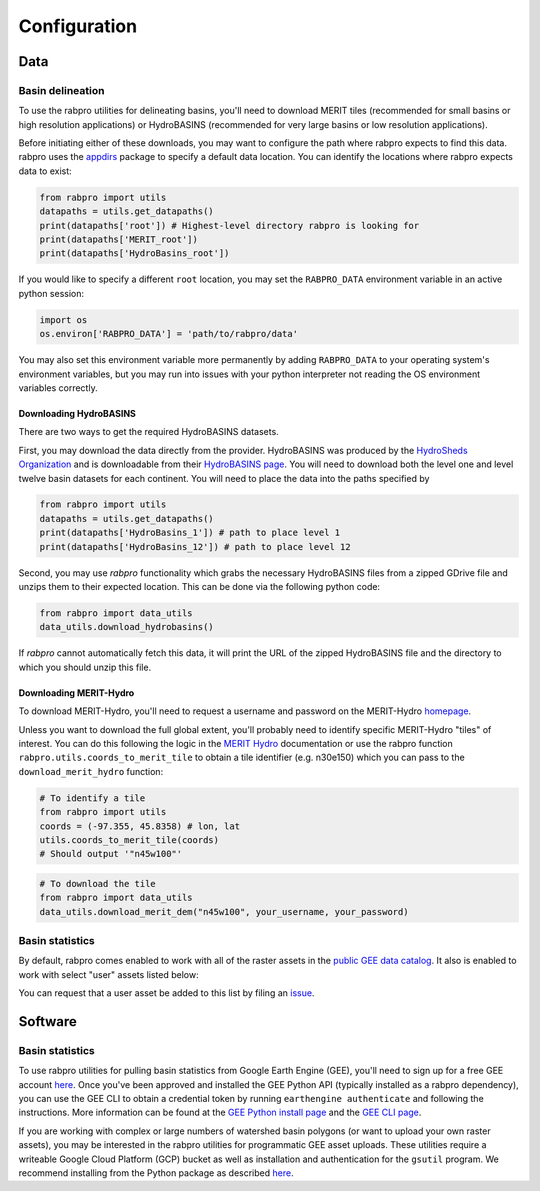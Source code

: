 .. _configure:

=============
Configuration
=============

Data
----

Basin delineation
~~~~~~~~~~~~~~~~~

To use the rabpro utilities for delineating basins, you'll need to download MERIT tiles (recommended for small basins or high resolution applications) or HydroBASINS (recommended for very large basins or low resolution applications).

Before initiating either of these downloads, you may want to configure the path where rabpro expects to find this data. rabpro uses the `appdirs <https://github.com/ActiveState/appdirs>`_ package to specify a default data location. You can identify the locations where rabpro expects data to exist:

.. code-block:: python

        from rabpro import utils
        datapaths = utils.get_datapaths()
        print(datapaths['root']) # Highest-level directory rabpro is looking for
        print(datapaths['MERIT_root']) 
        print(datapaths['HydroBasins_root'])


If you would like to specify a different ``root`` location, you may set the ``RABPRO_DATA`` environment variable in an active python session:

.. code-block:: python

        import os
        os.environ['RABPRO_DATA'] = 'path/to/rabpro/data'


You may also set this environment variable more permanently by adding ``RABPRO_DATA`` to your operating system's environment variables, but you may run into issues with your python interpreter not reading the OS environment variables correctly.



Downloading HydroBASINS
_______________________
There are two ways to get the required HydroBASINS datasets. 

First, you may download the data directly from the provider. HydroBASINS was produced by the `HydroSheds Organization <https://www.hydrosheds.org/>`_ and is downloadable from their `HydroBASINS page <https://www.hydrosheds.org/products/hydrobasins>`_. You will need to download both the level one and level twelve basin datasets for each continent. You will need to place the data into the paths specified by 

.. code-block:: python

        from rabpro import utils
        datapaths = utils.get_datapaths()
        print(datapaths['HydroBasins_1']) # path to place level 1 
        print(datapaths['HydroBasins_12']) # path to place level 12

Second, you may use `rabpro` functionality which grabs the necessary HydroBASINS files from a zipped GDrive file and unzips them to their expected location. This can be done via the following python code:

.. code-block:: python

        from rabpro import data_utils
        data_utils.download_hydrobasins()

If `rabpro` cannot automatically fetch this data, it will print the URL of the zipped HydroBASINS file and the directory to which you should unzip this file.

Downloading MERIT-Hydro
_______________________

To download MERIT-Hydro, you'll need to request a username and password on the MERIT-Hydro `homepage <http://hydro.iis.u-tokyo.ac.jp/~yamadai/MERIT_Hydro/>`_.

Unless you want to download the full global extent, you'll probably need to identify specific MERIT-Hydro "tiles" of interest. You can do this following the logic in the `MERIT Hydro
<http://hydro.iis.u-tokyo.ac.jp/~yamadai/MERIT_Hydro/>`_ documentation or use the rabpro function ``rabpro.utils.coords_to_merit_tile`` to obtain a tile identifier (e.g. n30e150) which you can pass to the ``download_merit_hydro`` function:

.. code-block:: python

	# To identify a tile 
        from rabpro import utils
        coords = (-97.355, 45.8358) # lon, lat
        utils.coords_to_merit_tile(coords)
        # Should output '"n45w100"'

.. code-block:: python
        
	# To download the tile
        from rabpro import data_utils
        data_utils.download_merit_dem("n45w100", your_username, your_password)

Basin statistics
~~~~~~~~~~~~~~~~~~~

By default, rabpro comes enabled to work with all of the raster assets in the `public GEE data catalog <https://developers.google.com/earth-engine/datasets/>`_. It also is enabled to work with select "user" assets listed below:

.. csv-table:: Datasets included in the user data catalog:
   :file: ../user_gee_datasets.csv
   :align: center

You can request that a user asset be added to this list by filing an `issue <https://github.com/VeinsOfTheEarth/rabpro/issues/new?assignees=&labels=data+request&template=data-request.yml>`_.

Software
--------

Basin statistics
~~~~~~~~~~~~~~~~~~~

To use rabpro utilities for pulling basin statistics from Google 
Earth Engine (GEE), you'll need to sign up for a free GEE account `here
<https://signup.earthengine.google.com/#!/>`__. Once you've been approved and
installed the GEE Python API (typically installed as a rabpro dependency), you
can use the GEE CLI to obtain a credential token by running ``earthengine
authenticate`` and following the instructions. More information can be found at
the `GEE Python install page
<https://developers.google.com/earth-engine/guides/python_install>`_ and the
`GEE CLI page
<https://developers.google.com/earth-engine/guides/python_install>`_.

If you are working with complex or large numbers of watershed basin polygons (or want to 
upload your own raster assets), you may be interested in the rabpro utilities for
programmatic GEE asset uploads. These utilities require a writeable Google Cloud 
Platform (GCP) bucket as well as installation and authentication for the ``gsutil`` program. We recommend installing from the Python package as described `here <https://cloud.google.com/storage/docs/gsutil_install#expandable-2>`_.

